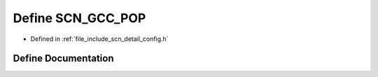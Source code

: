.. _exhale_define_config_8h_1aada947e9e49394e56200f4e30cbae1aa:

Define SCN_GCC_POP
==================

- Defined in :ref:`file_include_scn_detail_config.h`


Define Documentation
--------------------


.. doxygendefine:: SCN_GCC_POP
